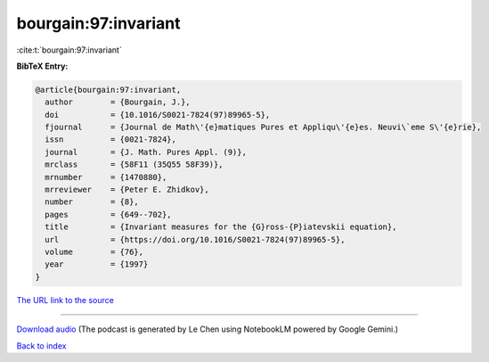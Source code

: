 bourgain:97:invariant
=====================

:cite:t:`bourgain:97:invariant`

**BibTeX Entry:**

.. code-block:: bibtex

   @article{bourgain:97:invariant,
     author        = {Bourgain, J.},
     doi           = {10.1016/S0021-7824(97)89965-5},
     fjournal      = {Journal de Math\'{e}matiques Pures et Appliqu\'{e}es. Neuvi\`eme S\'{e}rie},
     issn          = {0021-7824},
     journal       = {J. Math. Pures Appl. (9)},
     mrclass       = {58F11 (35Q55 58F39)},
     mrnumber      = {1470880},
     mrreviewer    = {Peter E. Zhidkov},
     number        = {8},
     pages         = {649--702},
     title         = {Invariant measures for the {G}ross-{P}iatevskii equation},
     url           = {https://doi.org/10.1016/S0021-7824(97)89965-5},
     volume        = {76},
     year          = {1997}
   }

`The URL link to the source <https://doi.org/10.1016/S0021-7824(97)89965-5>`__




.. raw:: html

   <div style="margin-top: 1em; margin-bottom: 1em;">
     <audio controls>
       <source src="../bourgain-97-invariant.wav" type="audio/wav">
       <p>Your browser does not support the audio element. Please download the audio file instead.</p>
     </audio>
   </div>

----

`Download audio <../bourgain-97-invariant.wav>`__ (The podcast is generated by Le Chen using NotebookLM powered by Google Gemini.)

`Back to index <../By-Cite-Keys.html>`__
